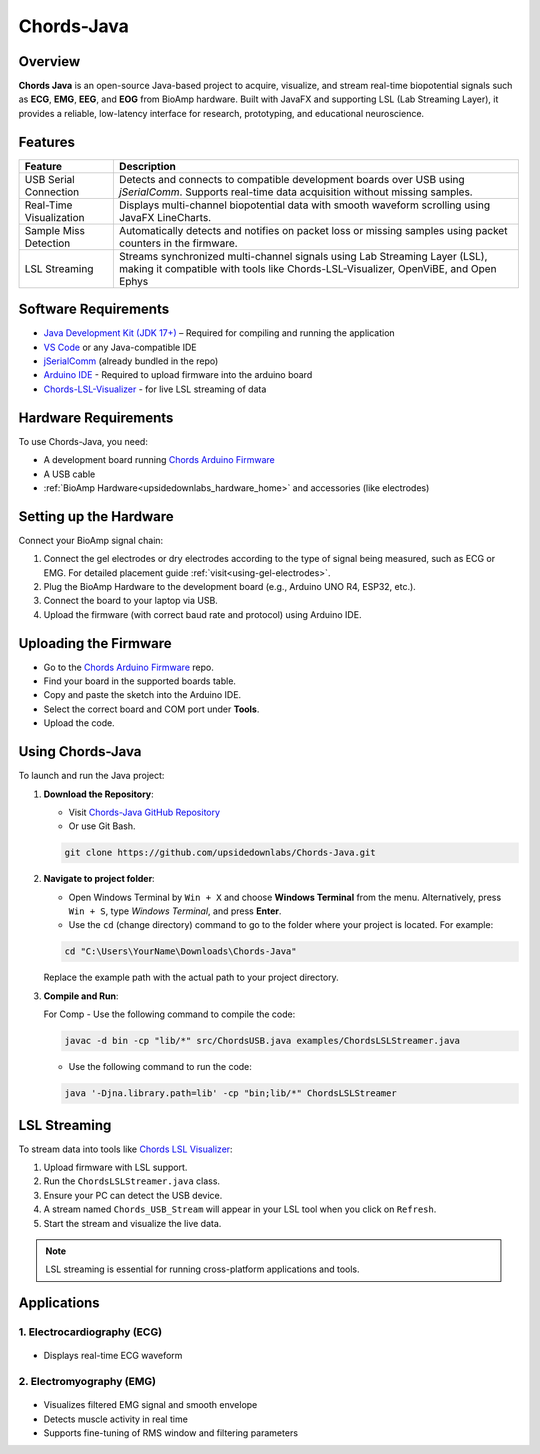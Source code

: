.. _chords-java:

Chords-Java
############

.. youtube:: sQgg8CEn9PY

Overview
********

**Chords Java** is an open-source Java-based project to acquire, visualize, and stream real-time biopotential signals such as **ECG**, **EMG**, **EEG**, and **EOG** from BioAmp hardware. Built with JavaFX and supporting LSL (Lab Streaming Layer), it provides a reliable, low-latency interface for research, prototyping, and educational neuroscience.

Features
********

+---------------------------+------------------------------------------------------------------------------------------------------------------------------------------------------------------+
| Feature                   | Description                                                                                                                                                      |
+===========================+==================================================================================================================================================================+
| USB Serial Connection     | Detects and connects to compatible development boards over USB using `jSerialComm`. Supports real-time data acquisition without missing samples.                 |
+---------------------------+------------------------------------------------------------------------------------------------------------------------------------------------------------------+
| Real-Time Visualization   | Displays multi-channel biopotential data with smooth waveform scrolling using JavaFX LineCharts.                                                                 |
+---------------------------+------------------------------------------------------------------------------------------------------------------------------------------------------------------+
| Sample Miss Detection     | Automatically detects and notifies on packet loss or missing samples using packet counters in the firmware.                                                      |
+---------------------------+------------------------------------------------------------------------------------------------------------------------------------------------------------------+
| LSL Streaming             | Streams synchronized multi-channel signals using Lab Streaming Layer (LSL), making it compatible with tools like Chords-LSL-Visualizer, OpenViBE, and Open Ephys |
+---------------------------+------------------------------------------------------------------------------------------------------------------------------------------------------------------+


Software Requirements
*********************

- `Java Development Kit (JDK 17+) <https://www.oracle.com/in/java/technologies/downloads/>`_ – Required for compiling and running the application  
- `VS Code <https://code.visualstudio.com/>`_ or any Java-compatible IDE   
- `jSerialComm <https://fazecast.github.io/jSerialComm/>`_ (already bundled in the repo)  
- `Arduino IDE <https://support.arduino.cc/hc/en-us/articles/360019833020-Download-and-install-Arduino-IDE>`_ - Required to upload firmware into the arduino board
- `Chords-LSL-Visualizer <https://github.com/upsidedownlabs/Chords-LSL-Visualizer/releases/tag/v0.1.0>`_ - for live LSL streaming of data

Hardware Requirements
*********************

To use Chords-Java, you need:

- A development board running `Chords Arduino Firmware <https://github.com/upsidedownlabs/Chords-Arduino-Firmware>`_  
- A USB cable  
- :ref:`BioAmp Hardware<upsidedownlabs_hardware_home>` and accessories (like electrodes)  

Setting up the Hardware
***********************

Connect your BioAmp signal chain:

1. Connect the gel electrodes or dry electrodes according to the type of signal being measured, such as ECG or EMG. For detailed placement guide :ref:`visit<using-gel-electrodes>`.  
2. Plug the BioAmp Hardware to the development board (e.g., Arduino UNO R4, ESP32, etc.).  
3. Connect the board to your laptop via USB.  
4. Upload the firmware (with correct baud rate and protocol) using Arduino IDE.

Uploading the Firmware
**********************

- Go to the `Chords Arduino Firmware <https://github.com/upsidedownlabs/Chords-Arduino-Firmware>`_ repo.  
- Find your board in the supported boards table.  
- Copy and paste the sketch into the Arduino IDE.  
- Select the correct board and COM port under **Tools**.  
- Upload the code.

.. _using-chords-java:

Using Chords-Java
******************

To launch and run the Java project:

1. **Download the Repository**:  

   - Visit `Chords-Java GitHub Repository <https://github.com/upsidedownlabs/Chords-Java>`_  
   - Or use Git Bash. 

   .. code-block:: console

      git clone https://github.com/upsidedownlabs/Chords-Java.git

2. **Navigate to project folder**:

   - Open Windows Terminal by ``Win + X`` and choose **Windows Terminal** from the menu. Alternatively, press ``Win + S``, type *Windows Terminal*, and press **Enter**.
   - Use the ``cd`` (change directory) command to go to the folder where your project is located. For example:

   .. code-block:: powershell

      cd "C:\Users\YourName\Downloads\Chords-Java"

   Replace the example path with the actual path to your project directory.

3. **Compile and Run**:

   For Comp
   - Use the following command to compile the code:

   .. code-block:: console

      javac -d bin -cp "lib/*" src/ChordsUSB.java examples/ChordsLSLStreamer.java      
   
   - Use the following command to run the code:
   
   .. code-block:: console

      java '-Djna.library.path=lib' -cp "bin;lib/*" ChordsLSLStreamer  


LSL Streaming
*************

To stream data into tools like `Chords LSL Visualizer <https://github.com/upsidedownlabs/Chords-LSL-Visualizer>`_:

1. Upload firmware with LSL support.
2. Run the ``ChordsLSLStreamer.java`` class.  
3. Ensure your PC can detect the USB device.
4. A stream named ``Chords_USB_Stream`` will appear in your LSL tool when you click on ``Refresh``.
5. Start the stream and visualize the live data.

.. note::
   LSL streaming is essential for running cross-platform applications and tools.

Applications
************

1. Electrocardiography (ECG) 
==============================

.. figure:: ./media/ECG_img.*
   :align: center
   :alt: Interface in Light Mode

- Displays real-time ECG waveform   

2. Electromyography (EMG) 
==========================

.. figure:: ./media/EMG_img.*
   :align: center
   :alt: Interface in Light Mode

- Visualizes filtered EMG signal and smooth envelope  
- Detects muscle activity in real time  
- Supports fine-tuning of RMS window and filtering parameters